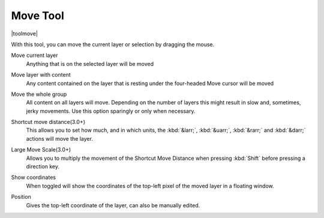 .. _move_tool:

=========
Move Tool
=========

|toolmove|

With this tool, you can move the current layer or selection by dragging the mouse.

Move current layer
    Anything that is on the selected layer will be moved 
Move layer with content
    Any content contained on the layer that is resting under the four-headed Move cursor will be moved 
Move the whole group
    All content on all layers will move.  Depending on the number of layers this might result in slow and, sometimes, jerky movements. Use this option sparingly or only when necessary.
Shortcut move distance(3.0+)
    This allows you to set how much, and in which units, the :kbd:`&larr;`, :kbd:`&uarr;`, :kbd:`&rarr;` and :kbd:`&darr;` actions will move the layer.
Large Move Scale(3.0+)
    Allows you to multiply the movement of the Shortcut Move Distance when pressing :kbd:`Shift` before pressing a direction key.
Show coordinates
    When toggled will show the coordinates of the top-left pixel of the moved layer in a floating window.

    .. image:: /images/en/Movetool_coordinates.png

Position
    Gives the top-left coordinate of the layer, can also be manually edited.
